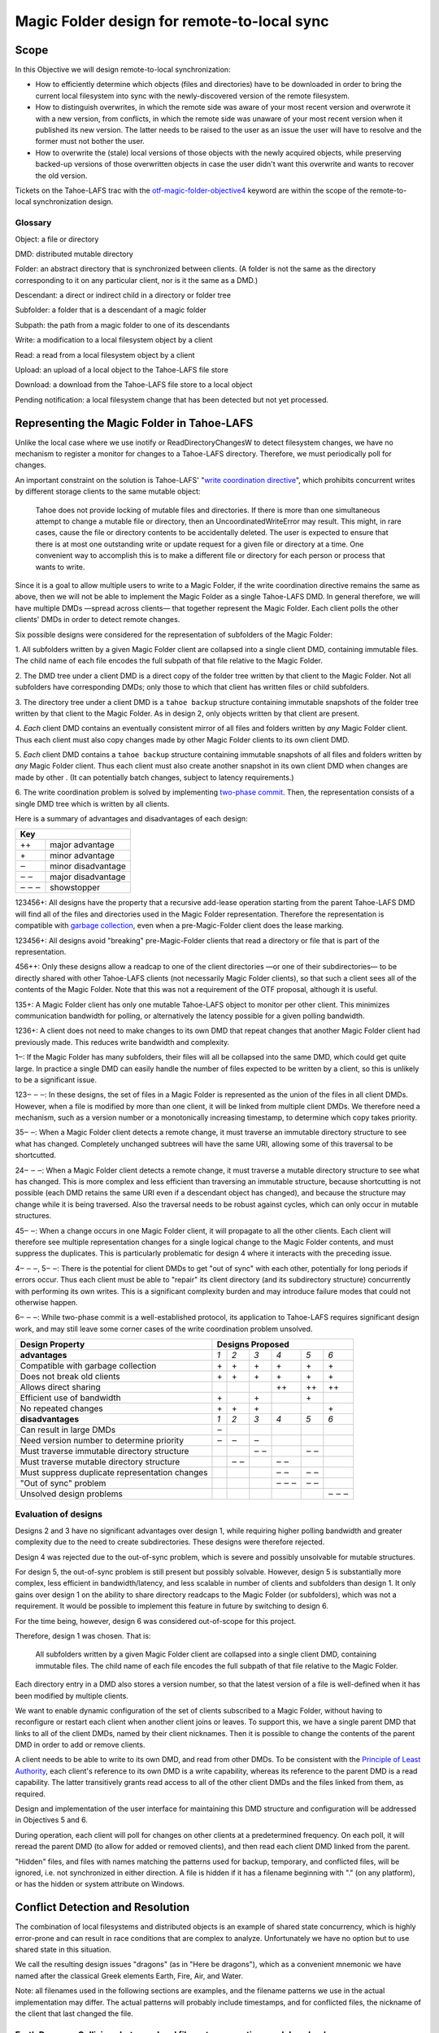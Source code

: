 Magic Folder design for remote-to-local sync
============================================

Scope
-----

In this Objective we will design remote-to-local synchronization:

* How to efficiently determine which objects (files and directories) have
  to be downloaded in order to bring the current local filesystem into sync
  with the newly-discovered version of the remote filesystem.
* How to distinguish overwrites, in which the remote side was aware of
  your most recent version and overwrote it with a new version, from
  conflicts, in which the remote side was unaware of your most recent
  version when it published its new version. The latter needs to be raised
  to the user as an issue the user will have to resolve and the former must
  not bother the user.
* How to overwrite the (stale) local versions of those objects with the
  newly acquired objects, while preserving backed-up versions of those
  overwritten objects in case the user didn't want this overwrite and wants
  to recover the old version.

Tickets on the Tahoe-LAFS trac with the `otf-magic-folder-objective4`_
keyword are within the scope of the remote-to-local synchronization
design.

.. _otf-magic-folder-objective4: https://tahoe-lafs.org/trac/tahoe-lafs/query?status=!closed&keywords=~otf-magic-folder-objective4


Glossary
''''''''

Object: a file or directory

DMD: distributed mutable directory

Folder: an abstract directory that is synchronized between clients.
(A folder is not the same as the directory corresponding to it on
any particular client, nor is it the same as a DMD.)

Descendant: a direct or indirect child in a directory or folder tree

Subfolder: a folder that is a descendant of a magic folder

Subpath: the path from a magic folder to one of its descendants

Write: a modification to a local filesystem object by a client

Read: a read from a local filesystem object by a client

Upload: an upload of a local object to the Tahoe-LAFS file store

Download: a download from the Tahoe-LAFS file store to a local object

Pending notification: a local filesystem change that has been detected
but not yet processed.


Representing the Magic Folder in Tahoe-LAFS
-------------------------------------------

Unlike the local case where we use inotify or ReadDirectoryChangesW to
detect filesystem changes, we have no mechanism to register a monitor for
changes to a Tahoe-LAFS directory. Therefore, we must periodically poll
for changes.

An important constraint on the solution is Tahoe-LAFS' "`write
coordination directive`_", which prohibits concurrent writes by different
storage clients to the same mutable object:

    Tahoe does not provide locking of mutable files and directories. If
    there is more than one simultaneous attempt to change a mutable file
    or directory, then an UncoordinatedWriteError may result. This might,
    in rare cases, cause the file or directory contents to be accidentally
    deleted.  The user is expected to ensure that there is at most one
    outstanding write or update request for a given file or directory at
    a time.  One convenient way to accomplish this is to make a different
    file or directory for each person or process that wants to write.

.. _`write coordination directive`: ../../write_coordination.rst

Since it is a goal to allow multiple users to write to a Magic Folder,
if the write coordination directive remains the same as above, then we
will not be able to implement the Magic Folder as a single Tahoe-LAFS
DMD. In general therefore, we will have multiple DMDs —spread across
clients— that together represent the Magic Folder. Each client polls
the other clients' DMDs in order to detect remote changes.

Six possible designs were considered for the representation of subfolders
of the Magic Folder:

1. All subfolders written by a given Magic Folder client are collapsed
into a single client DMD, containing immutable files. The child name of
each file encodes the full subpath of that file relative to the Magic
Folder.

2. The DMD tree under a client DMD is a direct copy of the folder tree
written by that client to the Magic Folder. Not all subfolders have
corresponding DMDs; only those to which that client has written files or
child subfolders.

3. The directory tree under a client DMD is a ``tahoe backup`` structure
containing immutable snapshots of the folder tree written by that client
to the Magic Folder. As in design 2, only objects written by that client
are present.

4. *Each* client DMD contains an eventually consistent mirror of all
files and folders written by *any* Magic Folder client. Thus each client
must also copy changes made by other Magic Folder clients to its own
client DMD.

5. *Each* client DMD contains a ``tahoe backup`` structure containing
immutable snapshots of all files and folders written by *any* Magic
Folder client. Thus each client must also create another snapshot in its
own client DMD when changes are made by other . (It can potentially batch
changes, subject to latency requirements.)

6. The write coordination problem is solved by implementing `two-phase
commit`_. Then, the representation consists of a single DMD tree which is
written by all clients.

.. _`two-phase commit`: https://tahoe-lafs.org/trac/tahoe-lafs/ticket/1755

Here is a summary of advantages and disadvantages of each design:

+----------------------------+
| Key                        |
+=======+====================+
| \+\+  | major advantage    |
+-------+--------------------+
| \+    | minor advantage    |
+-------+--------------------+
| ‒     | minor disadvantage |
+-------+--------------------+
| ‒ ‒   | major disadvantage |
+-------+--------------------+
| ‒ ‒ ‒ | showstopper        |
+-------+--------------------+


123456+: All designs have the property that a recursive add-lease
operation starting from the parent Tahoe-LAFS DMD will find all of the
files and directories used in the Magic Folder representation. Therefore
the representation is compatible with `garbage collection`_, even when a
pre-Magic-Folder client does the lease marking.

.. _`garbage collection`: https://tahoe-lafs.org/trac/tahoe-lafs/browser/trunk/docs/garbage-collection.rst

123456+: All designs avoid "breaking" pre-Magic-Folder clients that read
a directory or file that is part of the representation.

456++: Only these designs allow a readcap to one of the client
directories —or one of their subdirectories— to be directly shared
with other Tahoe-LAFS clients (not necessarily Magic Folder clients),
so that such a client sees all of the contents of the Magic Folder.
Note that this was not a requirement of the OTF proposal, although it
is useful.

135+: A Magic Folder client has only one mutable Tahoe-LAFS object to
monitor per other client. This minimizes communication bandwidth for
polling, or alternatively the latency possible for a given polling
bandwidth.

1236+: A client does not need to make changes to its own DMD that repeat
changes that another Magic Folder client had previously made. This reduces
write bandwidth and complexity.

1‒: If the Magic Folder has many subfolders, their files will all be
collapsed into the same DMD, which could get quite large. In practice a
single DMD can easily handle the number of files expected to be written
by a client, so this is unlikely to be a significant issue.

123‒ ‒ ‒: In these designs, the set of files in a Magic Folder is
represented as the union of the files in all client DMDs. However,
when a file is modified by more than one client, it will be linked
from multiple client DMDs. We therefore need a mechanism, such as a
version number or a monotonically increasing timestamp, to determine
which copy takes priority.

35‒ ‒: When a Magic Folder client detects a remote change, it must
traverse an immutable directory structure to see what has changed.
Completely unchanged subtrees will have the same URI, allowing some of
this traversal to be shortcutted.

24‒ ‒ ‒: When a Magic Folder client detects a remote change, it must
traverse a mutable directory structure to see what has changed. This is
more complex and less efficient than traversing an immutable structure,
because shortcutting is not possible (each DMD retains the same URI even
if a descendant object has changed), and because the structure may change
while it is being traversed. Also the traversal needs to be robust
against cycles, which can only occur in mutable structures.

45‒ ‒: When a change occurs in one Magic Folder client, it will propagate
to all the other clients. Each client will therefore see multiple
representation changes for a single logical change to the Magic Folder
contents, and must suppress the duplicates. This is particularly
problematic for design 4 where it interacts with the preceding issue.

4‒ ‒ ‒, 5‒ ‒: There is the potential for client DMDs to get "out of sync"
with each other, potentially for long periods if errors occur. Thus each
client must be able to "repair" its client directory (and its
subdirectory structure) concurrently with performing its own writes. This
is a significant complexity burden and may introduce failure modes that
could not otherwise happen.

6‒ ‒ ‒: While two-phase commit is a well-established protocol, its
application to Tahoe-LAFS requires significant design work, and may still
leave some corner cases of the write coordination problem unsolved.


+------------------------------------------------+-----------------------------------------+
| Design Property                                | Designs Proposed                        |
+================================================+======+======+======+======+======+======+
| **advantages**                                 | *1*  | *2*  | *3*  | *4*  | *5*  | *6*  |
+------------------------------------------------+------+------+------+------+------+------+
| Compatible with garbage collection             |\+    |\+    |\+    |\+    |\+    |\+    |
+------------------------------------------------+------+------+------+------+------+------+
| Does not break old clients                     |\+    |\+    |\+    |\+    |\+    |\+    |
+------------------------------------------------+------+------+------+------+------+------+
| Allows direct sharing                          |      |      |      |\+\+  |\+\+  |\+\+  |
+------------------------------------------------+------+------+------+------+------+------+
| Efficient use of bandwidth                     |\+    |      |\+    |      |\+    |      |
+------------------------------------------------+------+------+------+------+------+------+
| No repeated changes                            |\+    |\+    |\+    |      |      |\+    |
+------------------------------------------------+------+------+------+------+------+------+
| **disadvantages**                              | *1*  | *2*  | *3*  | *4*  | *5*  | *6*  |
+------------------------------------------------+------+------+------+------+------+------+
| Can result in large DMDs                       |‒     |      |      |      |      |      |
+------------------------------------------------+------+------+------+------+------+------+
| Need version number to determine priority      |‒     |‒     |‒     |      |      |      |
+------------------------------------------------+------+------+------+------+------+------+
| Must traverse immutable directory structure    |      |      |‒ ‒   |      |‒ ‒   |      |
+------------------------------------------------+------+------+------+------+------+------+
| Must traverse mutable directory structure      |      |‒ ‒   |      |‒ ‒   |      |      |
+------------------------------------------------+------+------+------+------+------+------+
| Must suppress duplicate representation changes |      |      |      |‒ ‒   |‒ ‒   |      |
+------------------------------------------------+------+------+------+------+------+------+
| "Out of sync" problem                          |      |      |      |‒ ‒ ‒ |‒ ‒   |      |
+------------------------------------------------+------+------+------+------+------+------+
| Unsolved design problems                       |      |      |      |      |      |‒ ‒ ‒ |
+------------------------------------------------+------+------+------+------+------+------+


Evaluation of designs
'''''''''''''''''''''

Designs 2 and 3 have no significant advantages over design 1, while
requiring higher polling bandwidth and greater complexity due to the need
to create subdirectories. These designs were therefore rejected.

Design 4 was rejected due to the out-of-sync problem, which is severe
and possibly unsolvable for mutable structures.

For design 5, the out-of-sync problem is still present but possibly
solvable. However, design 5 is substantially more complex, less efficient
in bandwidth/latency, and less scalable in number of clients and
subfolders than design 1. It only gains over design 1 on the ability to
share directory readcaps to the Magic Folder (or subfolders), which was
not a requirement. It would be possible to implement this feature in
future by switching to design 6.

For the time being, however, design 6 was considered out-of-scope for
this project.

Therefore, design 1 was chosen. That is:

    All subfolders written by a given Magic Folder client are collapsed
    into a single client DMD, containing immutable files. The child name
    of each file encodes the full subpath of that file relative to the
    Magic Folder.

Each directory entry in a DMD also stores a version number, so that the
latest version of a file is well-defined when it has been modified by
multiple clients.

We want to enable dynamic configuration of the set of clients subscribed
to a Magic Folder, without having to reconfigure or restart each client
when another client joins or leaves. To support this, we have a single
parent DMD that links to all of the client DMDs, named by their client
nicknames. Then it is possible to change the contents of the parent DMD
in order to add or remove clients.

A client needs to be able to write to its own DMD, and read from other DMDs.
To be consistent with the `Principle of Least Authority`_, each client's
reference to its own DMD is a write capability, whereas its reference
to the parent DMD is a read capability. The latter transitively grants
read access to all of the other client DMDs and the files linked from
them, as required.

.. _`Principle of Least Authority`: http://www.eros-os.org/papers/secnotsep.pdf

Design and implementation of the user interface for maintaining this
DMD structure and configuration will be addressed in Objectives 5 and 6.

During operation, each client will poll for changes on other clients
at a predetermined frequency. On each poll, it will reread the parent DMD
(to allow for added or removed clients), and then read each client DMD
linked from the parent.

"Hidden" files, and files with names matching the patterns used for backup,
temporary, and conflicted files, will be ignored, i.e. not synchronized
in either direction. A file is hidden if it has a filename beginning with
"." (on any platform), or has the hidden or system attribute on Windows.


Conflict Detection and Resolution
---------------------------------

The combination of local filesystems and distributed objects is
an example of shared state concurrency, which is highly error-prone
and can result in race conditions that are complex to analyze.
Unfortunately we have no option but to use shared state in this
situation.

We call the resulting design issues "dragons" (as in "Here be dragons"),
which as a convenient mnemonic we have named after the classical
Greek elements Earth, Fire, Air, and Water.

Note: all filenames used in the following sections are examples,
and the filename patterns we use in the actual implementation may
differ. The actual patterns will probably include timestamps, and
for conflicted files, the nickname of the client that last changed
the file.


Earth Dragons: Collisions between local filesystem operations and downloads
'''''''''''''''''''''''''''''''''''''''''''''''''''''''''''''''''''''''''''

Write/download collisions
~~~~~~~~~~~~~~~~~~~~~~~~~

Suppose that Alice's Magic Folder client is about to write a
version of ``foo`` that it has downloaded in response to a remote
change.

The criteria for distinguishing overwrites from conflicts are
described later in the `Fire Dragons`_ section. Suppose that the
remote change has been initially classified as an overwrite.
(As we will see, it may be reclassified in some circumstances.)

.. _`Fire Dragons`: #fire-dragons-distinguishing-conflicts-from-overwrites

A *write/download collision* occurs when another program writes
to ``foo`` in the local filesystem, concurrently with the new
version being written by the Magic Folder client. We need to
ensure that this does not cause data loss, as far as possible.

An important constraint on the design is that on Windows, it is
not possible to rename a file to the same name as an existing
file in that directory. Also, on Windows it may not be possible to
delete or rename a file that has been opened by another process
(depending on the sharing flags specified by that process).
Therefore we need to consider carefully how to handle failure
conditions.

In our proposed design, Alice's Magic Folder client follows
this procedure for an overwrite in response to a remote change:

1. Write a temporary file, say ``.foo.tmp``.
2. Use the procedure described in the `Fire Dragons_` section
   to obtain an initial classification as an overwrite or a
   conflict. (This takes as input the ``last_downloaded_uri``
   field from the directory entry of the changed ``foo``.)
3. Set the ``mtime`` of the replacement file to be *T* seconds
   before the current local time.
4. Perform a ''file replacement'' operation (explained below)
   with backup filename ``foo.backup``, replaced file ``foo``,
   and replacement file ``.foo.tmp``. If any step of this
   operation fails, reclassify as a conflict and stop.

To reclassify as a conflict, attempt to rename ``.foo.tmp`` to
``foo.conflicted``, suppressing errors.

The implementation of file replacement differs between Unix
and Windows. On Unix, it can be implemented as follows::

4a.
    Set the permissions of the replacement file to be the
    same as the replaced file, bitwise-or'd with octal 600
    (``rw-------``).
4b.
    Attempt to move the replaced file (``foo``) to the
    backup filename (``foo.backup``).
4c.
    Attempt to create a hard link at the replaced filename
    (``foo``) pointing to the replacement file (``.foo.tmp``).
4d.
    Attempt to unlink the replacement file (``.foo.tmp``), suppressing errors.

[TODO: this is the first reference to the magic folder db in
this doc, and we haven't adequately explained how we are using
it or any schema changes relative to the design from Objective 1.
(This part doesn't actually rely on any schema changes though.)]

Note that, if there is no conflict, the entry for ``foo``
recorded in the `magic folder db`_ will reflect the ``mtime``
set in step 3. The link operation in step 4c will cause an
``IN_CREATE`` event for ``foo``, but this will not trigger an
upload, because the metadata recorded in the database entry
will exactly match the metadata for the file's inode on disk.
(The two hard links — ``foo`` and, while it still exists,
``.foo.tmp`` — share the same inode and therefore the same
metadata.)

.. _`magic folder db`: filesystem_integration.rst#local-scanning-and-database

On Windows, file replacement can be implemented as a single
call to the `ReplaceFileW`_ API (with the
``REPLACEFILE_IGNORE_MERGE_ERRORS`` flag).

Similar to the Unix case, the `ReplaceFileW`_ operation will
cause a change notification for ``foo``. The replaced ``foo``
has the same ``mtime`` as the replacement file, and so this
notification will not trigger an unwanted upload.

.. _`ReplaceFileW`: https://msdn.microsoft.com/en-us/library/windows/desktop/aa365512%28v=vs.85%29.aspx

To determine whether this procedure adequately protects against data
loss, we need to consider what happens if another process attempts to
update ``foo``, for example by renaming ``foo.other`` to ``foo``.
This requires us to analyze all possible interleavings between the
operations performed by the Magic Folder client and the other process.
(Note that atomic operations on a directory are totally ordered.)
The set of possible interleavings differs between Windows and Unix.

On Unix, we have:

* Interleaving A: the other process' rename precedes our rename in
  step 4b, and we get an ``IN_MOVED_TO`` event for its rename by
  step 2. Then we reclassify as a conflict; its changes end up at
  ``foo`` and ours end up at ``foo.conflicted``. This avoids data
  loss.

* Interleaving B: its rename precedes ours in step 4b, and we do
  not get an event for its rename by step 2. Its changes end up at
  ``foo.backup``, and ours end up at ``foo`` after being linked there
  in step 4c. This avoids data loss.

* Interleaving C: its rename happens between our rename in step 4b,
  and our link operation in step 4c of the file replacement. The
  latter fails with an ``EEXIST`` error because ``foo`` already
  exists. We reclassify as a conflict; the old version ends up at
  ``foo.backup``, the other process' changes end up at ``foo``, and
  ours at ``foo.conflicted``. This avoids data loss.

* Interleaving D: its rename happens after our link in step 4c,
  and causes an ``IN_MOVED_TO`` event for ``foo``. Its rename also
  changes the ``mtime`` for ``foo`` so that it is different from
  the ``mtime`` calculated in step 3, and therefore different
  from the metadata recorded for ``foo`` in the magic folder db.
  (Assuming no system clock changes, its rename will set an ``mtime``
  timestamp corresponding to a time after step 4c, which is not
  equal to the timestamp *T* seconds before step 4a, provided that
  *T* seconds is sufficiently greater than the timestamp granularity.)
  Therefore, an upload will be triggered for ``foo`` after its
  change, which is correct and avoids data loss.

On Windows, the internal implementation of `ReplaceFileW`_ is similar
to what we have described above for Unix; it works like this:

4a′.
    Copy metadata (which does not include ``mtime``) from the
    replaced file (``foo``) to the replacement file (``.foo.tmp``).

4b′.
    Attempt to move the replaced file (``foo``) onto the
    backup filename (``foo.backup``), deleting the latter if it
    already exists.

4c′.
    Attempt to move the replacement file (``.foo.tmp``) to the
    replaced filename (``foo``); fail if the destination already
    exists.

Notice that this is essentially the same as the algorithm we use
for Unix, but steps 4c and 4d on Unix are combined into a single
step 4c′. (If there is a failure at steps 4c′ after step 4b′ has
completed, the `ReplaceFileW`_ call will fail with return code
``ERROR_UNABLE_TO_MOVE_REPLACEMENT_2``. However, it is still
preferable to use this API over two `MoveFileExW`_ calls, because
it retains the attributes and ACLs of ``foo`` where possible.)

However, on Windows the other application will not be able to
directly rename ``foo.other`` onto ``foo`` (which would fail because
the destination already exists); it will have to rename or delete
``foo`` first. Without loss of generality, let's say ``foo`` is
deleted. This complicates the interleaving analysis, because we
have two operations done by the other process interleaving with
three done by the magic folder process (rather than one operation
interleaving with four as on Unix). The cases are:

* Interleaving A′: the other process' deletion of ``foo`` and its
  rename of ``foo.other`` to ``foo`` both precede our rename in
  step 4b. We get an event corresponding to its rename by step 2.
  Then we reclassify as a conflict; its changes end up at ``foo``
  and ours end up at ``foo.conflicted``. This avoids data loss.

* Interleaving B′: the other process' deletion of ``foo`` and its
  rename of ``foo.other`` to ``foo`` both precede our rename in
  step 4b. We do not get an event for its rename by step 2.
  Its changes end up at ``foo.backup``, and ours end up at ``foo``
  after being linked there in step 4c. This avoids data loss.

* Interleaving C′: the other process' deletion of ``foo`` precedes
  our rename of ``foo`` to ``foo.backup`` done by `ReplaceFileW`_,
  but its rename of ``foo.other`` to ``foo`` does not, so we get
  an ``ERROR_FILE_NOT_FOUND`` error from `ReplaceFileW`_ indicating
  that the replaced file does not exist. Then we reclassify as a
  conflict; the other process' changes end up at ``foo`` (after
  it has renamed ``foo.other`` to ``foo``) and our changes end up
  at ``foo.conflicted``. This avoids data loss.

* Interleaving D′: the other process' deletion and/or rename happen
  during the call to `ReplaceFileW`_, causing the latter to fail.
  There are two subcases:
  * if the error is ``ERROR_UNABLE_TO_MOVE_REPLACEMENT_2``, then
    ``foo`` is renamed to ``foo.backup`` and ``.foo.tmp`` remains
    at its original name after the call.
  * for all other errors, ``foo`` and ``.foo.tmp`` both remain at
    their original names after the call.
  In both subcases, we reclassify as a conflict and rename ``.foo.tmp``
  to ``foo.conflicted``. This avoids data loss.

* Interleaving E′: the other process' deletion of ``foo`` and attempt
  to rename ``foo.other`` to ``foo`` both happen after all internal
  operations of `ReplaceFileW`_ have completed. This causes deletion
  and rename events for ``foo`` (which will in practice be merged due
  to the pending delay, although we don't rely on that for correctness).
  The rename also changes the ``mtime`` for ``foo`` so that it is
  different from the ``mtime`` calculated in step 3, and therefore
  different from the metadata recorded for ``foo`` in the magic folder
  db. (Assuming no system clock changes, its rename will set an
  ``mtime`` timestamp corresponding to a time after the internal
  operations of `ReplaceFileW`_ have completed, which is not equal to
  the timestamp *T* seconds before `ReplaceFileW`_ is called, provided
  that *T* seconds is sufficiently greater than the timestamp
  granularity.) Therefore, an upload will be triggered for ``foo``
  after its change, which is correct and avoids data loss.

.. _`MoveFileExW`: https://msdn.microsoft.com/en-us/library/windows/desktop/aa365240%28v=vs.85%29.aspx

We also need to consider what happens if another process opens ``foo``
and writes to it directly, rather than renaming another file onto it:

* On Unix, open file handles refer to inodes, not paths. If the other
  process opens ``foo`` before it has been renamed to ``foo.backup``,
  and then closes the file, changes will have been written to the file
  at the same inode, even if that inode is now linked at ``foo.backup``.
  This avoids data loss.

* On Windows, we have two subcases, depending on whether the sharing
  flags specified by the other process when it opened its file handle
  included ``FILE_SHARE_DELETE``. (This flag covers both deletion and
  rename operations.)

  i.  If the sharing flags *do not* allow deletion/renaming, the
      `ReplaceFileW`_ operation will fail without renaming ``foo``.
      In this case we will end up with ``foo`` changed by the other
      process, and the downloaded file still in ``foo.tmp``.
      This avoids data loss.

  ii. If the sharing flags *do* allow deletion/renaming, then
      data loss or corruption may occur. This is unavoidable and
      can be attributed to other process making a poor choice of
      sharing flags (either explicitly if it used `CreateFile`_, or
      via whichever higher-level API it used).

.. _`CreateFile`: https://msdn.microsoft.com/en-us/library/windows/desktop/aa363858%28v=vs.85%29.aspx

Note that it is possible that another process tries to open the file
between steps 4b and 4c (or 4b′ and 4c′ on Windows). In this case the
open will fail because ``foo`` does not exist. Nevertheless, no data
will be lost, and in many cases the user will be able to retry the
operation.

Above we only described the case where the download was initially
classified as an overwrite. If it was classed as a conflict, the
procedure is the same except that we choose a unique filename
for the conflicted file (say, ``foo.conflicted_unique``). We write
the new contents to ``.foo.tmp`` and then rename it to
``foo.conflicted_unique`` in such a way that the rename will fail
if the destination already exists. (On Windows this is a simple
rename; on Unix it can be implemented as a link operation followed
by an unlink, similar to steps 4c and 4d above.) If this fails
because another process wrote ``foo.conflicted_unique`` after we
chose the filename, then we retry with a different filename.


Read/download collisions
~~~~~~~~~~~~~~~~~~~~~~~~

A *read/download collision* occurs when another program reads
from ``foo`` in the local filesystem, concurrently with the new
version being written by the Magic Folder client. We want to
ensure that any successful attempt to read the file by the other
program obtains a consistent view of its contents.

On Unix, the above procedure for writing downloads is sufficient
to achieve this. There are three cases:

A
   The other process opens ``foo`` for reading before it is
   renamed to ``foo.backup``. Then the file handle will continue to
   refer to the old file across the rename, and the other process
   will read the old contents.
B
   The other process attempts to open ``foo`` after it has been
   renamed to ``foo.backup``, and before it is linked in step c.
   The open call fails, which is acceptable.
C
   The other process opens ``foo`` after it has been linked to
   the new file. Then it will read the new contents.

On Windows, the analysis is very similar, but case A′ needs to
be split into two subcases, depending on the sharing mode the other
process uses when opening the file for reading:

A′.
    The other process opens ``foo`` before the Magic Folder
    client's attempt to rename ``foo`` to ``foo.backup`` (as part
    of the implementation of `ReplaceFileW`_). The subcases are:

    i.  The other process uses sharing flags that deny deletion and
        renames. The `ReplaceFileW`_ call fails, and the download is
        reclassified as a conflict. The downloaded file ends up at
        ``foo.conflicted``, which is correct.

    ii. The other process uses sharing flags that allow deletion
        and renames. The `ReplaceFileW`_ call succeeds, and the
        other process reads inconsistent data. This can be attributed
        to a poor choice of sharing flags by the other process.
B′.
    The other process attempts to open ``foo`` at the point
    during the `ReplaceFileW`_ call where it does not exist.
    The open call fails, which is acceptable.
C′.
    The other process opens ``foo`` after it has been linked to
    the new file. Then it will read the new contents.


For both write/download and read/download collisions, we have
considered only interleavings with a single other process, and
only the most common possibilities for the other process'
interaction with the file. If multiple other processes are
involved, or if a process performs operations other than those
considered, then we cannot say much about the outcome in general;
however, we believe that such cases will be much less common.



Fire Dragons: Distinguishing conflicts from overwrites
''''''''''''''''''''''''''''''''''''''''''''''''''''''

When synchronizing a file that has changed remotely, the Magic Folder
client needs to distinguish between overwrites, in which the remote
side was aware of your most recent version and overwrote it with a
new version, and conflicts, in which the remote side was unaware of
your most recent version when it published its new version. Those two
cases have to be handled differently — the latter needs to be raised
to the user as an issue the user will have to resolve and the former
must not bother the user.

For example, suppose that Alice's Magic Folder client sees a change
to ``foo`` in Bob's DMD. If the version it downloads from Bob's DMD
is "based on" the version currently in Alice's local filesystem at
the time Alice's client attempts to write the downloaded file, then
it is an overwrite. Otherwise it is initially classified as a
conflict.

This initial classification is used by the procedure for writing a
file described in the `Earth Dragons`_ section above. As explained
in that section, we may reclassify an overwrite as a conflict if an
error occurs during the write procedure.

.. _`Earth Dragons`: #earth-dragons-collisions-between-local-filesystem-operations-and-downloads

In order to implement this policy, we need to specify how the
"based on" relation between file versions is recorded and updated.

We propose to record this information:
 * in the `magic folder db`_, for local files;
 * in the Tahoe-LAFS directory metadata, for files stored in the
   Magic Folder.

In the magic folder db we will add a *last-downloaded record*,
consisting of ``last_downloaded_uri`` and ``last_downloaded_timestamp``
fields, for each path stored in the database. Whenever a Magic Folder
client downloads a file, it stores the downloaded version's URI and
the current local timestamp in this record. Since only immutable
files are used, the URI will be an immutable file URI, which is
deterministically and uniquely derived from the file contents and
the Tahoe-LAFS node's `convergence secret`_.

(Note that the last-downloaded record is updated regardless of
whether the download is an overwrite or a conflict. The rationale
for this to avoid "conflict loops" between clients, where every
new version after the first conflict would be considered as another
conflict.)

.. _`convergence secret`: https://tahoe-lafs.org/trac/tahoe-lafs/browser/docs/convergence-secret.rst

Later, in response to a local filesystem change at a given path, the
Magic Folder client reads the last-downloaded record associated with
that path (if any) from the database and then uploads the current
file. When it links the uploaded file into its client DMD, it
includes the ``last_downloaded_uri`` field in the metadata of the
directory entry, overwriting any existing field of that name. If
there was no last-downloaded record associated with the path, this
field is omitted.

Note that ``last_downloaded_uri`` field does *not* record the URI of
the uploaded file (which would be redundant); it records the URI of
the last download before the local change that caused the upload.
The field will be absent if the file has never been downloaded by
this client (i.e. if it was created on this client and no change
by any other client has been detected).

A possible refinement also takes into account the
``last_downloaded_timestamp`` field from the magic folder db, and
compares it to the timestamp of the change that caused the upload
(which should be later, assuming no system clock changes).
If the duration between these timestamps is very short, then we
are uncertain about whether the process on Bob's system that wrote
the local file could have taken into account the last download.
We can use this information to be conservative about treating
changes as conflicts. So, if the duration is less than a configured
threshold, we omit the ``last_downloaded_uri`` field from the
metadata. This will have the effect of making other clients treat
this change as a conflict whenever they already have a copy of the
file.

Now we are ready to describe the algorithm for determining whether a
download for the file ``foo`` is an overwrite or a conflict (refining
step 2 of the procedure from the `Earth Dragons`_ section).

Let ``last_downloaded_uri`` be the field of that name obtained from
the directory entry metadata for ``foo`` in Bob's DMD (this field
may be absent). Then the algorithm is:

2a. If Alice has no local copy of ``foo``, classify as an overwrite.

2b. Otherwise, "stat" ``foo`` to get its *current statinfo* (size
    in bytes, ``mtime``, and ``ctime``).

2c. Read the following information for the path ``foo`` from the
    local magic folder db:
    * the *last-uploaded statinfo*, if any (this is the size in
      bytes, ``mtime``, and ``ctime`` stored in the ``local_files``
      table when the file was last uploaded);
    * the ``filecap`` field of the ``caps`` table for this file,
      which is the URI under which the file was last uploaded.
      Call this ``last_uploaded_uri``.

2d. If any of the following are true, then classify as a conflict:
    * there are pending notifications of changes to ``foo``;
    * the last-uploaded statinfo is either absent, or different
      from the current statinfo;
    * either ``last_downloaded_uri`` or ``last_uploaded_uri``
      (or both) are absent, or they are different.

    Otherwise, classify as an overwrite.


Air Dragons: Collisions between local writes and uploads
''''''''''''''''''''''''''''''''''''''''''''''''''''''''

Short of filesystem-specific features on Unix or the `shadow copy service`_
on Windows (which is per-volume and therefore difficult to use in this
context), there is no way to *read* the whole contents of a file
atomically. Therefore, when we read a file in order to upload it, we
may read an inconsistent version if it was also being written locally.

.. _`shadow copy service`: https://technet.microsoft.com/en-us/library/ee923636%28v=ws.10%29.aspx

A well-behaved application can avoid this problem for its writes:

* On Unix, if another process modifies a file by renaming a temporary
  file onto it, then we will consistently read either the old contents
  or the new contents.
* On Windows, if the other process uses sharing flags to deny reads
  while it is writing a file, then we will consistently read either
  the old contents or the new contents, unless a sharing error occurs.
  In the case of a sharing error we should retry later, up to a
  maximum number of retries.

In the case of a not-so-well-behaved application writing to a file
at the same time we read from it, the magic folder will still be
eventually consistent, but inconsistent versions may be visible to
other users' clients. This may also interfere with conflict/overwrite
detection for those users [TODO EXPLAIN].

In Objective 2 we implemented a delay, called the *pending delay*,
after the notification of a filesystem change and before the file is
read in order to upload it (Tahoe-LAFS ticket `#1440`_). If another
change notification occurs within the pending delay time, the delay
is restarted. This helps to some extent because it means that if
files are written more quickly than the pending delay and less
frequently than the pending delay, we shouldn't encounter this
inconsistency.

.. _`#1440`: https://tahoe-lafs.org/trac/tahoe-lafs/ticket/1440

The likelihood of inconsistency could be further reduced, even for
writes by not-so-well-behaved applications, by delaying the actual
upload for a further period —called the *stability delay*— after the
file has finished being read. If a notification occurs between the
end of the pending delay and the end of the stability delay, then
the read would be aborted and the notification requeued.

This would have the effect of ensuring that no write notifications
have been received for the file during a time window that brackets
the period when it was being read, with margin before and after
this period defined by the pending and stability delays. The delays
are intended to account for asynchronous notification of events, and
caching in the filesystem.

Note however that we cannot guarantee that the delays will be long
enough to prevent inconsistency in any particular case. Also, the
stability delay would potentially affect performance significantly
because (unlike the pending delay) it is not overlapped when there
are multiple files on the upload queue. This performance impact
could be mitigated by uploading files in parallel where possible
(Tahoe-LAFS ticket `#1459`_).

We have not yet decided whether to implement the stability delay, and
it is not planned to be implemented for the OTF objective 4 milestone.
Ticket `#2431`_ has been opened to track this idea.

.. _`#1459`: https://tahoe-lafs.org/trac/tahoe-lafs/ticket/1459
.. _`#2431`: https://tahoe-lafs.org/trac/tahoe-lafs/ticket/2431

Note that the situation of both a local process and the Magic Folder
client reading a file at the same time cannot cause any inconsistency.


Water Dragons: Handling deletion and renames
''''''''''''''''''''''''''''''''''''''''''''

Deletion of a file
~~~~~~~~~~~~~~~~~~

When a file is deleted from the filesystem of a Magic Folder client,
the most intuitive behavior is for it also to be deleted under that
name from other clients. To avoid data loss, the other clients should
actually rename their copies to a backup (``*.old``) filename.

It would not be sufficient for a Magic Folder client that deletes
a file to implement this simply by removing the directory entry from
its DMD. Indeed, the entry may not exist in the client's DMD if it
has never previously changed the file.

Instead, the client links a zero-length file into its DMD and sets
``deleted: true`` in the directory entry metadata. Other clients
take this as a signal to rename their copies to the backup filename.

Note that the entry for this zero-length file has a version number as
usual, and later versions may restore the file.

When a Magic Folder client restarts, we can detect files that had
been downloaded but were deleted while it was not running, because
their paths will have last-downloaded records in the magic folder db
without any corresponding local file.

Deletion of a directory
~~~~~~~~~~~~~~~~~~~~~~~

Local filesystems (unlike a Tahoe-LAFS filesystem) normally cannot
unlink a directory that has any remaining children. Therefore a
Magic Folder client cannot delete local copies of directories in
general, because they will typically contain backup files. This must
be done manually on each client if desired.

Nevertheless, a Magic Folder client that deletes a directory should
set ``deleted: true`` on the metadata entry for the corresponding
zero-length file. This avoids the directory being recreated after
it has been manually deleted from a client.

Renaming
~~~~~~~~

It is sufficient to handle renaming of a file by treating it as a
deletion and an addition under the new name.

This also applies to directories, although users may find the
resulting behavior unintuitive: all of the files under the old name
will be renamed to backup filenames, and a new directory structure
created under the new name. We believe this is the best that can be
done without imposing unreasonable implementation complexity.


Summary
-------

This completes the design of remote-to-local synchronization.
We realize that it may seem very complicated. Anecdotally, proprietory
synchronization designs we are aware of, such as Dropbox, are said
to incur similar or greater design complexity.

